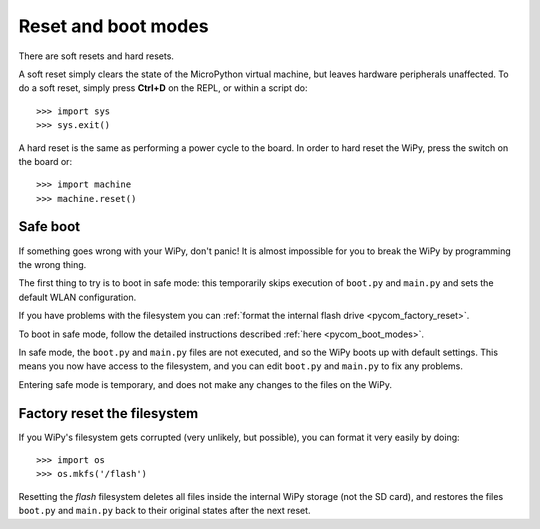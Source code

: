 Reset and boot modes
====================

There are soft resets and hard resets.

A soft reset simply clears the state of the MicroPython virtual machine,
but leaves hardware peripherals unaffected. To do a soft reset, simply press
**Ctrl+D** on the REPL, or within a script do::

   >>> import sys
   >>> sys.exit()

A hard reset is the same as performing a power cycle to the board. In order to
hard reset the WiPy, press the switch on the board or::

   >>> import machine
   >>> machine.reset()

Safe boot
---------

If something goes wrong with your WiPy, don't panic!  It is almost
impossible for you to break the WiPy by programming the wrong thing.

The first thing to try is to boot in safe mode: this temporarily skips
execution of ``boot.py`` and ``main.py`` and sets the default WLAN configuration.

If you have problems with the filesystem you can :ref:`format the internal flash
drive <pycom_factory_reset>`.

To boot in safe mode, follow the detailed instructions described :ref:`here <pycom_boot_modes>`.

In safe mode, the ``boot.py`` and ``main.py`` files are not executed, and so
the WiPy boots up with default settings.  This means you now have access
to the filesystem, and you can edit ``boot.py`` and ``main.py`` to fix any problems.

Entering safe mode is temporary, and does not make any changes to the
files on the WiPy.

.. _pycom_factory_reset:

Factory reset the filesystem
----------------------------

If you WiPy's filesystem gets corrupted (very unlikely, but possible), you
can format it very easily by doing::

   >>> import os
   >>> os.mkfs('/flash')

Resetting the `flash` filesystem deletes all files inside the internal WiPy
storage (not the SD card), and restores the files ``boot.py`` and ``main.py``
back to their original states after the next reset.
